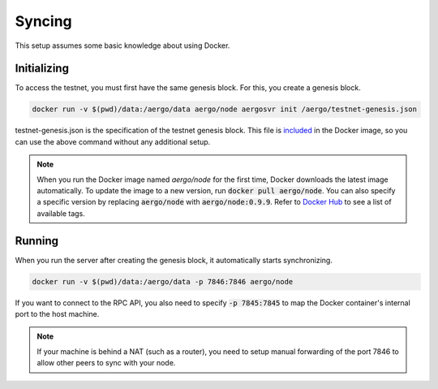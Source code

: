 Syncing
=======

This setup assumes some basic knowledge about using Docker.

Initializing
------------

To access the testnet, you must first have the same genesis block. For this, you create a genesis block.

.. code-block:: shell

    docker run -v $(pwd)/data:/aergo/data aergo/node aergosvr init /aergo/testnet-genesis.json

testnet-genesis.json is the specification of the testnet genesis block.
This file is `included <https://github.com/aergoio/aergo-docker/blob/8dbb2eeec271e2b6371587512614fc57e2dd7360/node/testnet-genesis.json>`_ in the Docker image,
so you can use the above command without any additional setup.

.. note::
   
   When you run the Docker image named `aergo/node` for the first time, Docker downloads the latest image automatically.
   To update the image to a new version, run :code:`docker pull aergo/node`.
   You can also specify a specific version by replacing :code:`aergo/node` with :code:`aergo/node:0.9.9`.
   Refer to `Docker Hub <https://hub.docker.com/r/aergo/node/>`_ to see a list of available tags.

Running
-------

When you run the server after creating the genesis block, it automatically starts synchronizing. 

.. code-block:: shell

    docker run -v $(pwd)/data:/aergo/data -p 7846:7846 aergo/node

If you want to connect to the RPC API, you also need to specify :code:`-p 7845:7845` to map the Docker container's internal port to the host machine.

.. note::
   If your machine is behind a NAT (such as a router), you need to setup manual forwarding of the port 7846 to allow other peers to sync with your node.
